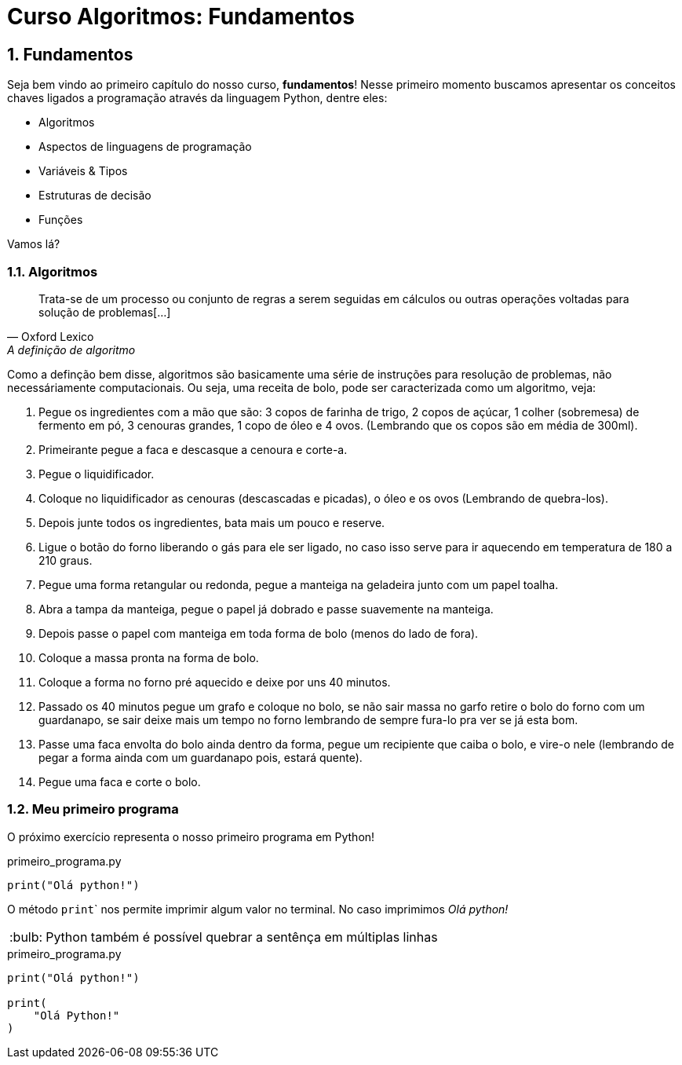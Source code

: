 :tip-caption: :bulb:
:sectnums:

= **Curso Algoritmos: Fundamentos**

== **Fundamentos**

Seja bem vindo ao primeiro capítulo do nosso curso, **fundamentos**! Nesse primeiro momento buscamos apresentar os conceitos chaves ligados a programação através da linguagem Python, dentre eles:

* Algoritmos
* Aspectos de linguagens de programação
* Variáveis & Tipos
* Estruturas de decisão
* Funções

Vamos lá?

=== **Algoritmos**

[quote, Oxford Lexico, A definição de algoritmo]
Trata-se de um processo ou conjunto de regras a serem seguidas em cálculos ou outras operações voltadas para solução de problemas[...]

[%hardbreak]

Como a definção bem disse, algoritmos são basicamente uma série de instruções para resolução de problemas, não necessáriamente computacionais. Ou seja, uma receita de bolo, pode ser caracterizada como um algoritmo, veja:

. Pegue os ingredientes com a mão que são: 3 copos de farinha de trigo, 2 copos de açúcar, 1 colher (sobremesa) de fermento em pó, 3 cenouras grandes, 1 copo de óleo e 4 ovos. (Lembrando que os copos são em média de 300ml). 
. Primeirante pegue a faca e descasque a cenoura e corte-a. 
. Pegue o liquidificador.
. Coloque no liquidificador as cenouras (descascadas e picadas), o óleo e os ovos (Lembrando de quebra-los). 
. Depois junte todos os ingredientes, bata mais um pouco e reserve. 
. Ligue o botão do forno liberando o gás para ele ser ligado, no caso isso serve para ir aquecendo em temperatura de 180 a 210 graus. 
. Pegue uma forma retangular ou redonda, pegue a manteiga na geladeira junto com um papel toalha.
. Abra a tampa da manteiga, pegue o papel já dobrado e passe suavemente na manteiga. 
. Depois passe o papel com manteiga em toda forma de bolo (menos do lado de fora). 
. Coloque a massa pronta na forma de bolo. 
. Coloque a forma no forno pré aquecido e deixe por uns 40 minutos. 
. Passado os 40 minutos pegue um grafo e coloque no bolo, se não sair massa no garfo retire o bolo do forno com um guardanapo, se sair deixe mais um tempo no forno lembrando de sempre fura-lo pra ver se já esta bom. 
. Passe uma faca envolta do bolo ainda dentro da forma, pegue um recipiente que caiba o bolo, e vire-o nele (lembrando de pegar a forma ainda com um guardanapo pois, estará quente). 
. Pegue uma faca e corte o bolo. 

=== Meu primeiro programa
O próximo exercício representa o nosso primeiro programa em Python!

.primeiro_programa.py
[source,python]
----
print("Olá python!")
----
O método ``print``` nos permite imprimir algum valor no terminal. No caso imprimimos __Olá python! __

[TIP]
Python também é possível quebrar a sentênça em múltiplas linhas

.primeiro_programa.py
[source,python]
----
print("Olá python!")

print(
    "Olá Python!"
)
----
 
